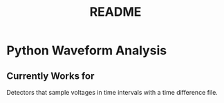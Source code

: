 #+TITLE: README

* Python Waveform Analysis
** Currently Works for
Detectors that sample voltages in time intervals with a time difference file.
